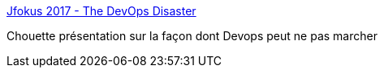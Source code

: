 :jbake-type: post
:jbake-status: published
:jbake-title: Jfokus 2017 - The DevOps Disaster
:jbake-tags: devops,présentation,_mois_févr.,_année_2017
:jbake-date: 2017-02-09
:jbake-depth: ../
:jbake-uri: shaarli/1486632655000.adoc
:jbake-source: https://nicolas-delsaux.hd.free.fr/Shaarli?searchterm=http%3A%2F%2Fwww.slideshare.net%2FBertJanSchrijver%2Fjfokus-2017-the-devops-disaster&searchtags=devops+pr%C3%A9sentation+_mois_f%C3%A9vr.+_ann%C3%A9e_2017
:jbake-style: shaarli

http://www.slideshare.net/BertJanSchrijver/jfokus-2017-the-devops-disaster[Jfokus 2017 - The DevOps Disaster]

Chouette présentation sur la façon dont Devops peut ne pas marcher
